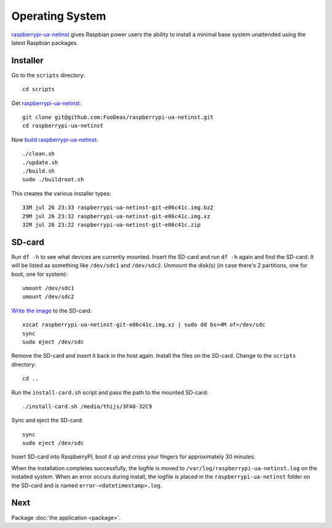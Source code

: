 Operating System
================

`raspberrypi-ua-netinst`_ gives Raspbian power users the ability to
install a minimal base system unattended using the latest Raspbian packages.

Installer
^^^^^^^^^

Go to the ``scripts`` directory::

  cd scripts

Get `raspberrypi-ua-netinst`_::

  git clone git@github.com:FooDeas/raspberrypi-ua-netinst.git
  cd raspberrypi-ua-netinst

Now `build raspberrypi-ua-netinst`_::

  ./clean.sh
  ./update.sh
  ./build.sh
  sudo ./buildroot.sh

This creates the various installer types::

  33M jul 26 23:33 raspberrypi-ua-netinst-git-e06c41c.img.bz2
  29M jul 26 23:32 raspberrypi-ua-netinst-git-e06c41c.img.xz
  32M jul 26 23:22 raspberrypi-ua-netinst-git-e06c41c.zip

SD-card
^^^^^^^

Run ``df -h`` to see what devices are currently mounted. Insert the SD-card and
run ``df -h`` again and find the SD-card. It will be listed as something like ``/dev/sdc1``
and ``/dev/sdc2``. Unmount the disk(s) (in case there's 2 partitions, one for boot, one for system)::

  umount /dev/sdc1
  umount /dev/sdc2

`Write the image`_ to the SD-card::

  xzcat raspberrypi-ua-netinst-git-e06c41c.img.xz | sudo dd bs=4M of=/dev/sdc
  sync
  sudo eject /dev/sdc

Remove the SD-card and insert it back in the host again. Install the files
on the SD-card. Change to the ``scripts`` directory::

  cd ..

Run the ``install-card.sh`` script and pass the path to the mounted SD-card::

    ./install-card.sh /media/thijs/3FA0-32C9

Sync and eject the SD-card::

  sync
  sudo eject /dev/sdc

Insert SD-card into RaspberryPI, boot it up and cross your fingers for
approximately 30 minutes.

When the installation completes successfully, the logfile is moved to
``/var/log/raspberrypi-ua-netinst.log`` on the installed system.
When an error occurs during install, the logfile is placed in the
``raspberrypi-ua-netinst`` folder on the SD-card and is named
``error-<datetimestamp>.log``.

Next
^^^^

Package :doc:`the application <package>`.

.. _raspberrypi-ua-netinst: https://github.com/FooDeas/raspberrypi-ua-netinst
.. _build raspberrypi-ua-netinst: https://github.com/FooDeas/raspberrypi-ua-netinst/blob/master/BUILD.md
.. _write the image: https://www.raspberrypi.org/documentation/installation/installing-images/linux.md
